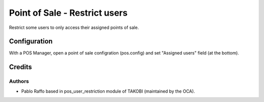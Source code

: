 ==============================
Point of Sale - Restrict users
==============================

Restrict some users to only access their assigned points of sale.


Configuration
=============

With a POS Manager, open a point of sale configration (pos.config) and set "Assigned users" field (at the bottom).


Credits
=======

Authors
~~~~~~~

* Pablo Raffo based in pos_user_restriction module of TAKOBI (maintained by the OCA).

